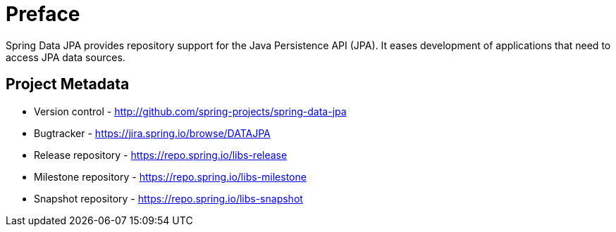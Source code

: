 [[preface]]
= Preface

Spring Data JPA provides repository support for the Java Persistence API (JPA). It eases development of applications that need to access JPA data sources.

[[project]]
== Project Metadata

* Version control - http://github.com/spring-projects/spring-data-jpa
* Bugtracker - https://jira.spring.io/browse/DATAJPA
* Release repository - https://repo.spring.io/libs-release
* Milestone repository - https://repo.spring.io/libs-milestone
* Snapshot repository - https://repo.spring.io/libs-snapshot
